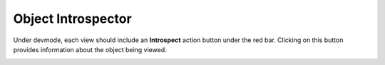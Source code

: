 Object Introspector
===================

Under devmode, each view should include an **Introspect** action button under the red bar.  Clicking on this button provides information about the object being viewed.

.. image:: images/introspect.png
